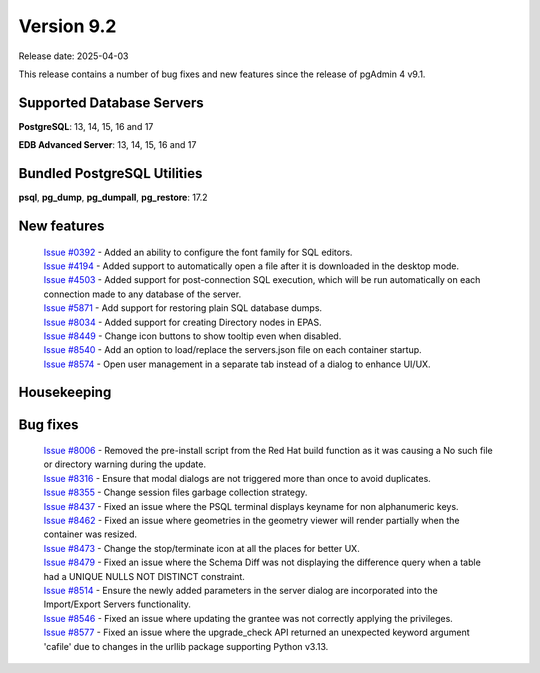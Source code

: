 ***********
Version 9.2
***********

Release date: 2025-04-03

This release contains a number of bug fixes and new features since the release of pgAdmin 4 v9.1.

Supported Database Servers
**************************
**PostgreSQL**: 13, 14, 15, 16 and 17

**EDB Advanced Server**: 13, 14, 15, 16 and 17

Bundled PostgreSQL Utilities
****************************
**psql**, **pg_dump**, **pg_dumpall**, **pg_restore**: 17.2


New features
************

  | `Issue #0392 <https://github.com/pgadmin-org/pgadmin4/issues/0392>`_ -  Added an ability to configure the font family for SQL editors.
  | `Issue #4194 <https://github.com/pgadmin-org/pgadmin4/issues/4194>`_ -  Added support to automatically open a file after it is downloaded in the desktop mode.
  | `Issue #4503 <https://github.com/pgadmin-org/pgadmin4/issues/4503>`_ -  Added support for post-connection SQL execution, which will be run automatically on each connection made to any database of the server.
  | `Issue #5871 <https://github.com/pgadmin-org/pgadmin4/issues/5871>`_ -  Add support for restoring plain SQL database dumps.
  | `Issue #8034 <https://github.com/pgadmin-org/pgadmin4/issues/8034>`_ -  Added support for creating Directory nodes in EPAS.
  | `Issue #8449 <https://github.com/pgadmin-org/pgadmin4/issues/8449>`_ -  Change icon buttons to show tooltip even when disabled.
  | `Issue #8540 <https://github.com/pgadmin-org/pgadmin4/issues/8540>`_ -  Add an option to load/replace the servers.json file on each container startup.
  | `Issue #8574 <https://github.com/pgadmin-org/pgadmin4/issues/8574>`_ -  Open user management in a separate tab instead of a dialog to enhance UI/UX.

Housekeeping
************


Bug fixes
*********

  | `Issue #8006 <https://github.com/pgadmin-org/pgadmin4/issues/8006>`_ -  Removed the pre-install script from the Red Hat build function as it was causing a No such file or directory warning during the update.
  | `Issue #8316 <https://github.com/pgadmin-org/pgadmin4/issues/8316>`_ -  Ensure that modal dialogs are not triggered more than once to avoid duplicates.
  | `Issue #8355 <https://github.com/pgadmin-org/pgadmin4/issues/8355>`_ -  Change session files garbage collection strategy.
  | `Issue #8437 <https://github.com/pgadmin-org/pgadmin4/issues/8437>`_ -  Fixed an issue where the PSQL terminal displays keyname for non alphanumeric keys.
  | `Issue #8462 <https://github.com/pgadmin-org/pgadmin4/issues/8462>`_ -  Fixed an issue where geometries in the geometry viewer will render partially when the container was resized.
  | `Issue #8473 <https://github.com/pgadmin-org/pgadmin4/issues/8473>`_ -  Change the stop/terminate icon at all the places for better UX.
  | `Issue #8479 <https://github.com/pgadmin-org/pgadmin4/issues/8479>`_ -  Fixed an issue where the Schema Diff was not displaying the difference query when a table had a UNIQUE NULLS NOT DISTINCT constraint.
  | `Issue #8514 <https://github.com/pgadmin-org/pgadmin4/issues/8514>`_ -  Ensure the newly added parameters in the server dialog are incorporated into the Import/Export Servers functionality.
  | `Issue #8546 <https://github.com/pgadmin-org/pgadmin4/issues/8546>`_ -  Fixed an issue where updating the grantee was not correctly applying the privileges.
  | `Issue #8577 <https://github.com/pgadmin-org/pgadmin4/issues/8577>`_ -  Fixed an issue where the upgrade_check API returned an unexpected keyword argument 'cafile' due to changes in the urllib package supporting Python v3.13.